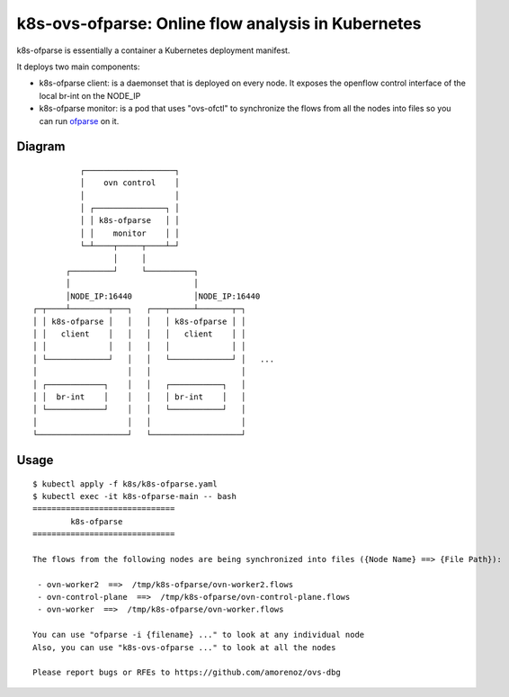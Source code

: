 ===================================================
k8s-ovs-ofparse: Online flow analysis in Kubernetes
===================================================

k8s-ofparse is essentially a container a Kubernetes deployment manifest.

It deploys two main components:

- k8s-ofparse client: is a daemonset that is deployed on every node. It exposes the openflow control interface of the local br-int on the NODE_IP
- k8s-ofparse monitor: is a pod that uses "ovs-ofctl" to synchronize the flows from all the nodes into files so you can run ofparse_ on it.



.. _ofparse: ofparse.html

Diagram
*******


::

              ┌───────────────────┐
              │    ovn control    │
              │                   │
              │ ┌───────────────┐ │
              │ │ k8s-ofparse   │ │
              │ │    monitor    │ │
              └─┴────┬─────┬────┴─┘
                     │     │
           ┌─────────┘     └──────────┐
           │                          │
           │NODE_IP:16440             │NODE_IP:16440
    ┌─┬────┴────────┬───┐   ┌───┬─────┴───────┬─┐
    │ │ k8s-ofparse │   │   │   │ k8s-ofparse │ │
    │ │   client    │   │   │   │   client    │ │
    │ │             │   │   │   │             │ │
    │ └─────────────┘   │   │   └─────────────┘ │   ...
    │                   │   │                   │
    │ ┌────────────┐    │   │   ┌───────────┐   │
    │ │  br-int    │    │   │   │ br-int    │   │
    │ └────────────┘    │   │   └───────────┘   │
    │                   │   │                   │
    └───────────────────┘   └───────────────────┘


Usage
*****

::

    $ kubectl apply -f k8s/k8s-ofparse.yaml
    $ kubectl exec -it k8s-ofparse-main -- bash
    ==============================
            k8s-ofparse
    ==============================

    The flows from the following nodes are being synchronized into files ({Node Name} ==> {File Path}):

     - ovn-worker2  ==>  /tmp/k8s-ofparse/ovn-worker2.flows
     - ovn-control-plane  ==>  /tmp/k8s-ofparse/ovn-control-plane.flows
     - ovn-worker  ==>  /tmp/k8s-ofparse/ovn-worker.flows

    You can use "ofparse -i {filename} ..." to look at any individual node
    Also, you can use "k8s-ovs-ofparse ..." to look at all the nodes

    Please report bugs or RFEs to https://github.com/amorenoz/ovs-dbg


